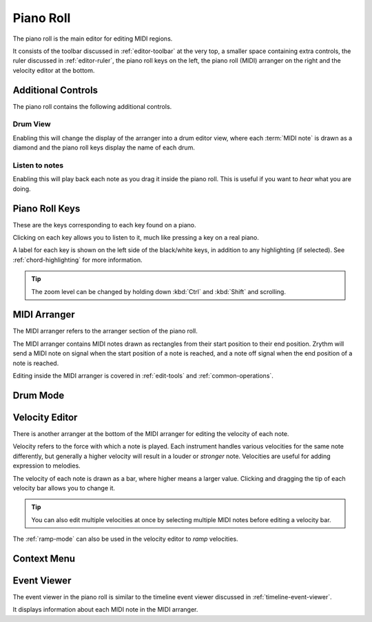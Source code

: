 .. This is part of the Zrythm Manual.
   Copyright (C) 2020 Alexandros Theodotou <alex at zrythm dot org>
   See the file index.rst for copying conditions.

.. _piano-roll:

Piano Roll
==========

The piano roll is the main editor for editing MIDI regions.

.. image:: /_static/img/piano-roll.png
   :align: center

It consists of the toolbar discussed in :ref:`editor-toolbar`
at the very top, a smaller space containing extra controls, the
ruler discussed in :ref:`editor-ruler`, the piano roll keys
on the left, the piano roll (MIDI) arranger on the right
and the velocity editor at the bottom.

Additional Controls
-------------------
The piano roll contains the following additional controls.

.. image:: /_static/img/piano-roll-controls.png
   :align: center

Drum View
~~~~~~~~~
Enabling this will change the display of the
arranger into a drum editor view, where each
:term:`MIDI note` is drawn as a diamond and the
piano roll keys display the name of each drum.

Listen to notes
~~~~~~~~~~~~~~~
Enabling this will play back each note as you drag
it inside the piano roll. This is useful if you
want to `hear` what you are doing.

.. _piano-roll-keys:

Piano Roll Keys
---------------
These are the keys corresponding to each key found
on a piano.

.. image:: /_static/img/piano-roll-keys.png
   :align: center

Clicking on each key allows you to listen to it, much like
pressing a key on a real piano.

A label for each key is shown on the left side of the
black/white keys, in addition to any highlighting
(if selected).
See :ref:`chord-highlighting` for more information.

.. tip:: The zoom level can be changed by holding
   down :kbd:`Ctrl` and :kbd:`Shift` and scrolling.

MIDI Arranger
-------------
The MIDI arranger refers to the arranger section of the piano
roll.

.. image:: /_static/img/midi-arranger.png
   :align: center

The MIDI arranger contains MIDI notes drawn as rectangles
from their start position to their end position. Zrythm
will send a MIDI note on signal when the start position
of a note is reached, and a note off signal when the end
position of a note is reached.

Editing inside the MIDI arranger is covered in
:ref:`edit-tools` and :ref:`common-operations`.

Drum Mode
---------

.. todo:: Explain/show how the 2 sections above look
   in drum mode.

Velocity Editor
---------------
There is another arranger at the bottom of the MIDI arranger
for editing the velocity of each note.

.. image:: /_static/img/velocity-editor.png
   :align: center

Velocity refers to the force with which a note is played.
Each instrument handles various velocities for the same note
differently, but generally a higher velocity will result in
a louder or `stronger` note. Velocities are useful for adding
expression to melodies.

The velocity of each note is drawn as a bar, where higher
means a larger value. Clicking and dragging the tip of each
velocity bar allows you to change it.

.. tip:: You can also edit multiple velocities at once by
  selecting multiple MIDI notes before editing a velocity
  bar.

The :ref:`ramp-mode` can also be used in the velocity editor to
`ramp` velocities.

.. image:: /_static/img/ramp-tool.png
   :align: center

Context Menu
------------
.. todo:: Write this section.

Event Viewer
------------
The event viewer in the piano roll is similar to the
timeline event viewer discussed in
:ref:`timeline-event-viewer`.

.. image:: /_static/img/event-viewer-piano-roll.png
   :align: center

It displays information about each MIDI note in the MIDI
arranger.
